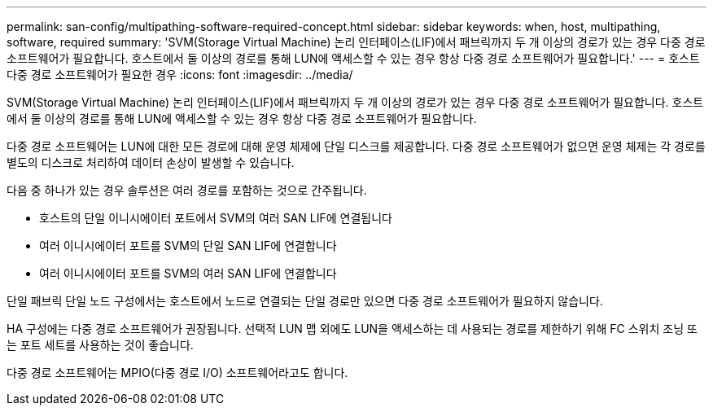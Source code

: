 ---
permalink: san-config/multipathing-software-required-concept.html 
sidebar: sidebar 
keywords: when, host, multipathing, software, required 
summary: 'SVM(Storage Virtual Machine) 논리 인터페이스(LIF)에서 패브릭까지 두 개 이상의 경로가 있는 경우 다중 경로 소프트웨어가 필요합니다. 호스트에서 둘 이상의 경로를 통해 LUN에 액세스할 수 있는 경우 항상 다중 경로 소프트웨어가 필요합니다.' 
---
= 호스트 다중 경로 소프트웨어가 필요한 경우
:icons: font
:imagesdir: ../media/


[role="lead"]
SVM(Storage Virtual Machine) 논리 인터페이스(LIF)에서 패브릭까지 두 개 이상의 경로가 있는 경우 다중 경로 소프트웨어가 필요합니다. 호스트에서 둘 이상의 경로를 통해 LUN에 액세스할 수 있는 경우 항상 다중 경로 소프트웨어가 필요합니다.

다중 경로 소프트웨어는 LUN에 대한 모든 경로에 대해 운영 체제에 단일 디스크를 제공합니다. 다중 경로 소프트웨어가 없으면 운영 체제는 각 경로를 별도의 디스크로 처리하여 데이터 손상이 발생할 수 있습니다.

다음 중 하나가 있는 경우 솔루션은 여러 경로를 포함하는 것으로 간주됩니다.

* 호스트의 단일 이니시에이터 포트에서 SVM의 여러 SAN LIF에 연결됩니다
* 여러 이니시에이터 포트를 SVM의 단일 SAN LIF에 연결합니다
* 여러 이니시에이터 포트를 SVM의 여러 SAN LIF에 연결합니다


단일 패브릭 단일 노드 구성에서는 호스트에서 노드로 연결되는 단일 경로만 있으면 다중 경로 소프트웨어가 필요하지 않습니다.

HA 구성에는 다중 경로 소프트웨어가 권장됩니다. 선택적 LUN 맵 외에도 LUN을 액세스하는 데 사용되는 경로를 제한하기 위해 FC 스위치 조닝 또는 포트 세트를 사용하는 것이 좋습니다.

다중 경로 소프트웨어는 MPIO(다중 경로 I/O) 소프트웨어라고도 합니다.
